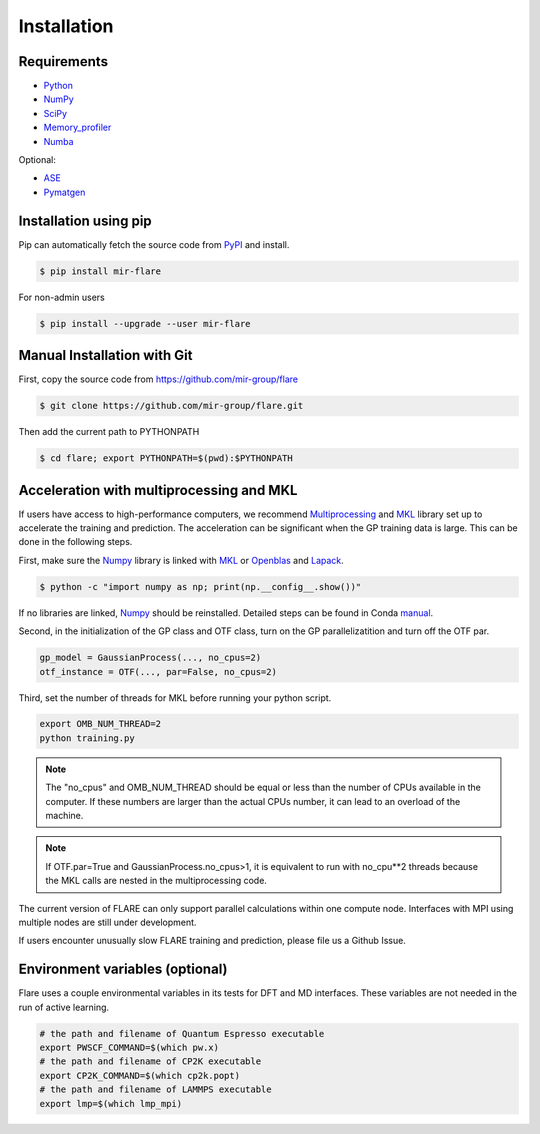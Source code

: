 Installation
============

************
Requirements
************

* Python_ 
* NumPy_ 
* SciPy_ 
* Memory_profiler_
* Numba_

Optional:

* ASE_
* Pymatgen_

.. _Python: https://www.python.org/
.. _NumPy: https://docs.scipy.org/doc/numpy/reference/
.. _SciPy: https://docs.scipy.org/doc/scipy/reference/
.. _Memory_profiler: https://pypi.org/project/memory-profiler/
.. _Numba: http://numba.pydata.org/
.. _ASE: https://wiki.fysik.dtu.dk/ase/
.. _Pymatgen: https://pymatgen.org/

**********************
Installation using pip
**********************

Pip can automatically fetch the source code from PyPI_ and install.

.. code-block:: bash

  $ pip install mir-flare

For non-admin users

.. code-block:: bash

  $ pip install --upgrade --user mir-flare
    
.. _PyPI: https://pypi.org/project/mir-flare/

****************************
Manual Installation with Git
****************************

First, copy the source code from https://github.com/mir-group/flare

.. code-block:: bash

   $ git clone https://github.com/mir-group/flare.git

Then add the current path to PYTHONPATH

.. code-block:: bash

    $ cd flare; export PYTHONPATH=$(pwd):$PYTHONPATH

*****************************************
Acceleration with multiprocessing and MKL
*****************************************

If users have access to high-performance computers, we recommend 
Multiprocessing_ and MKL_ library set up to accelerate the training and prediction.
The acceleration can be significant when the GP training data is large.
This can be done in the following steps.

First, make sure the Numpy_ library is linked with MKL_ or Openblas_ and Lapack_.

.. code-block:: bash

    $ python -c "import numpy as np; print(np.__config__.show())"
    
If no libraries are linked, Numpy_ should be reinstalled. Detailed steps can be found in Conda manual_.

.. _MKL: https://software.intel.com/en-us/mkl
.. _Openblas: https://www.openblas.net/
.. _Lapack: http://www.netlib.org/lapack/
.. _manual: https://docs.anaconda.com/mkl-optimizations/
.. _Multiprocessing: https://docs.python.org/2/library/multiprocessing.html

Second, in the initialization of the GP class and OTF class, turn on the GP parallelizatition and turn off the OTF par.

.. code-block:: python

    gp_model = GaussianProcess(..., no_cpus=2)
    otf_instance = OTF(..., par=False, no_cpus=2)

Third, set the number of threads for MKL before running your python script.

.. code-block:: bash

    export OMB_NUM_THREAD=2
    python training.py

.. note::
   The "no_cpus" and OMB_NUM_THREAD should be equal or less than the number of CPUs available in the computer.
   If these numbers are larger than the actual CPUs number, it can lead to an overload of the machine.

.. note::
   If OTF.par=True and GaussianProcess.no_cpus>1, it is equivalent to run with no_cpu**2 threads
   because the MKL calls are nested in the multiprocessing code. 

The current version of FLARE can only support parallel calculations within one compute node.
Interfaces with MPI using multiple nodes are still under development.

If users encounter unusually slow FLARE training and prediction, please file us a Github Issue.

********************************
Environment variables (optional)
********************************

Flare uses a couple environmental variables in its tests for DFT and MD interfaces. These variables are not needed in the run of active learning.

.. code-block:: bash

  # the path and filename of Quantum Espresso executable
  export PWSCF_COMMAND=$(which pw.x)
  # the path and filename of CP2K executable
  export CP2K_COMMAND=$(which cp2k.popt)
  # the path and filename of LAMMPS executable
  export lmp=$(which lmp_mpi)
